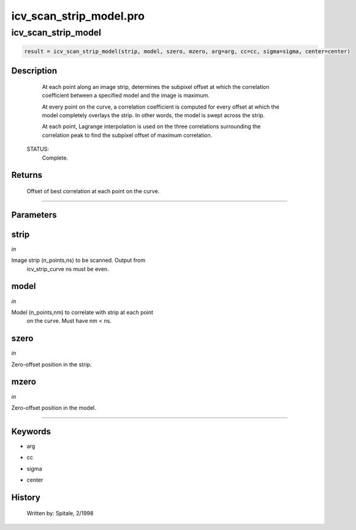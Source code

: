 icv\_scan\_strip\_model.pro
===================================================================================================



























icv\_scan\_strip\_model
________________________________________________________________________________________________________________________





.. code:: IDL

 result = icv_scan_strip_model(strip, model, szero, mzero, arg=arg, cc=cc, sigma=sigma, center=center)



Description
-----------
	At each point along an image strip, determines the subpixel offset at
	which the correlation coefficient between a specified model and the
	image is maximum.



	At every point on the curve, a correlation coefficient is computed
	for every offset at which the model completely overlays the strip.
	In other words, the model is swept across the strip.

	At each point, Lagrange interpolation is used on the three correlations
	surrounding the correlation peak to find the subpixel offset of maximum
	correlation.


 STATUS:
	Complete.










Returns
-------

	Offset of best correlation at each point on the curve.










+++++++++++++++++++++++++++++++++++++++++++++++++++++++++++++++++++++++++++++++++++++++++++++++++++++++++++++++++++++++++++++++++++++++++++++++++++++++++++++++++++++++++++++


Parameters
----------




strip
-----------------------------------------------------------------------------

*in* 

Image strip (n_points,ns) to be scanned.  Output from
		icv_strip_curve ns must be even.





model
-----------------------------------------------------------------------------

*in* 

Model (n_points,nm) to correlate with strip at each point
		on the curve.  Must have nm < ns.





szero
-----------------------------------------------------------------------------

*in* 

Zero-offset position in the strip.





mzero
-----------------------------------------------------------------------------

*in* 

Zero-offset position in the model.





+++++++++++++++++++++++++++++++++++++++++++++++++++++++++++++++++++++++++++++++++++++++++++++++++++++++++++++++++++++++++++++++++++++++++++++++++++++++++++++++++++++++++++++++++




Keywords
--------


.. _arg
- arg 



.. _cc
- cc 



.. _sigma
- sigma 



.. _center
- center 













History
-------

 	Written by:	Spitale, 2/1998





















